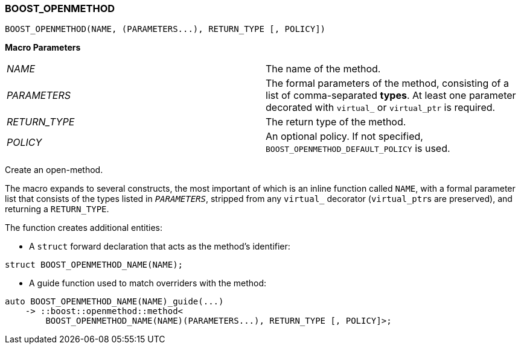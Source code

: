 
[#BOOST_OPENMETHOD]
### BOOST_OPENMETHOD

```c++
BOOST_OPENMETHOD(NAME, (PARAMETERS...), RETURN_TYPE [, POLICY])
```

*Macro Parameters*

[cols="1,1"]
|===

|_NAME_
| The name of the method.

|_PARAMETERS_
| The formal parameters of the method, consisting of a list of comma-separated
  *types*. At least one parameter decorated with `virtual_` or `virtual_ptr` is
  required.

|_RETURN_TYPE_
| The return type of the method.

|_POLICY_
| An optional policy. If not specified, `BOOST_OPENMETHOD_DEFAULT_POLICY` is used.

|===

Create an open-method.

The macro expands to several constructs, the most important of which is an
inline function called `NAME`, with a formal parameter list that consists of the
types listed in `_PARAMETERS_`, stripped from any `virtual_` decorator
(`virtual_ptr`{empty}s are preserved), and returning a `RETURN_TYPE`.

The function creates additional entities:

* A `struct` forward declaration that acts as the method's identifier:
```c++
struct BOOST_OPENMETHOD_NAME(NAME);
```

* A guide function used to match overriders with the method:
```c++
auto BOOST_OPENMETHOD_NAME(NAME)_guide(...)
    -> ::boost::openmethod::method<
        BOOST_OPENMETHOD_NAME(NAME)(PARAMETERS...), RETURN_TYPE [, POLICY]>;
```

